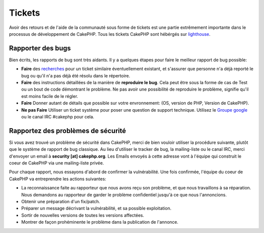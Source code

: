 Tickets
#######

Avoir des retours et de l'aide de la communauté sous forme de tickets est une 
partie extrêmement importante dans le processus de développement de CakePHP. 
Tous les tickets CakePHP sont hébérgés sur 
`lighthouse <http://cakephp.lighthouseapp.com>`_.

Rapporter des bugs
==================

Bien écrits, les rapports de bug sont très aidants. Il y a quelques étapes pour 
faire le meilleur rapport de bug possible:

* **Faire** des `recherches 
  <http://cakephp.lighthouseapp.com/projects/42648-cakephp/tickets?q=ITS+BROKEN>`_
  pour un ticket similaire éventuellement existant, et s'assurer que personne 
  n'a déjà reporté le bug ou qu'il n'a pas déjà été résolu dans le répertoire.

* **Faire** des instructions détaillées de la manière de **reproduire le bug**. 
  Cela peut être sous la forme de cas de Test ou un bout de code démontrant le 
  problème. Ne pas avoir une possibilité de reproduire le problème, signifie 
  qu'il est moins facile de le régler.

* **Faire** Donner autant de détails que possible sur votre envronnement: 
  (OS, version de PHP, Version de CakePHP).

* **Ne pas Faire** Utiliser un ticket système pour poser une question de 
  support technique. Utilisez le 
  `Groupe google <http://groups.google.com/group/cake-php>`_ ou le 
  canal IRC #cakephp pour cela.


Rapportez des problèmes de sécurité
===================================

Si vous avez trouvé un problème de sécurité dans CakePHP, merci de bien vouloir 
utiliser la procédure suivante, plutôt que le système de rapport de bug 
classique. Au lieu d'utiliser le tracker de bug, la mailing-liste ou le canal 
IRC, merci d'envoyer un email à **security [at] cakephp.org**.
Les Emails envoyés à cette adresse vont à l'équipe qui construit le coeur de 
CakePHP via une mailing-liste privée.

Pour chaque rapport, nous essayons d'abord de confirmer la vulnérabilité. 
Une fois confirmée, l'équipe du coeur de CakePHP va entreprendre les actions 
suivantes:

* La reconnaissance faite au rapporteur que nous avons reçu son problème, et 
  que nous travaillons à sa réparation. Nous demandons au rapporteur de garder 
  le problème confidentiel jusqu'à ce que nous l'annoncions.
* Obtenir une préparation d'un fix/patch.
* Préparer un message décrivant la vulnérabilité, et sa possible exploitation.
* Sortir de nouvelles versions de toutes les versions affectées.
* Montrer de façon prohéminente le problème dans la publication de l'annonce.



.. meta::
    :title lang=fr: Tickets
    :keywords lang=fr: système de rapport de bug,code snippet,rapports de sécurité,mailing privé,annonce de publication,google,système de ticket,core team,problème de sécurité,bug tracker,irc channel,cas de test,support questions,bug report,security issues,rapports de bug,exploitations,lighthouse,vulnérabilité,répertoire